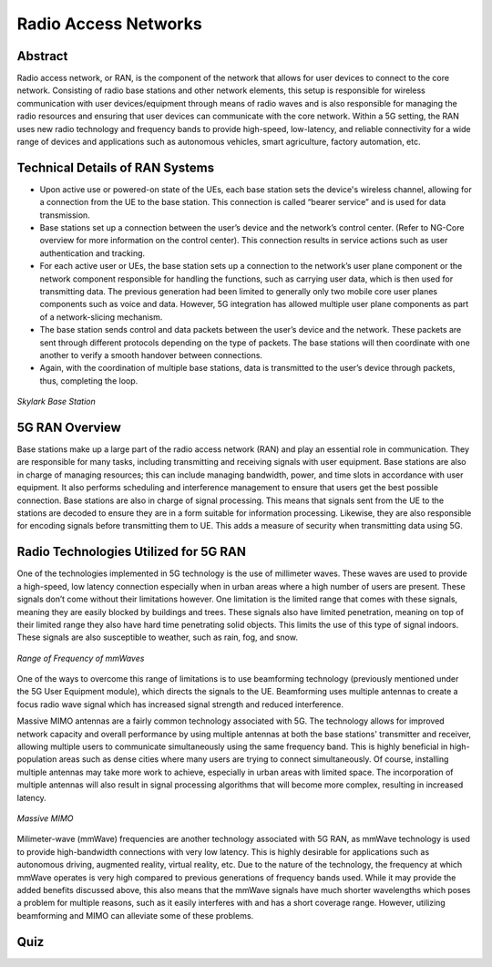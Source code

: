Radio Access Networks
=====================

Abstract
---------
Radio access network, or RAN, is the component of the network that allows for user devices to connect to the core network. Consisting of radio base stations and other network elements, this setup is responsible for wireless communication with user devices/equipment through means of radio waves and is also responsible for managing the radio resources and ensuring that user devices can communicate with the core network. Within a 5G setting, the RAN uses new radio technology and frequency bands to provide high-speed, low-latency, and reliable connectivity for a wide range of devices and applications such as autonomous vehicles, smart agriculture, factory automation, etc.

.. figure:: /images/module3abstract.png
   :alt: 5Gdocumentation
   :width: 400
   :align: center

Technical Details of RAN Systems
--------------------------------
* Upon active use or powered-on state of the UEs, each base station sets the device's wireless channel, allowing for a connection from the UE to the base station. This connection is called “bearer service” and is used for data transmission.
* Base stations set up a connection between the user’s device and the network’s control center. (Refer to NG-Core overview for more information on the control center). This connection results in service actions such as user authentication and tracking.
* For each active user or UEs, the base station sets up a connection to the network’s user plane component or the network component responsible for handling the functions, such as carrying user data, which is then used for transmitting data. The previous generation had been limited to generally only two mobile core user planes components such as voice and data. However, 5G integration has allowed multiple user plane components as part of a network-slicing mechanism.
* The base station sends control and data packets between the user’s device and the network. These packets are sent through different protocols depending on the type of packets. The base stations will then coordinate with one another to verify a smooth handover between connections.
* Again, with the coordination of multiple base stations, data is transmitted to the user’s device through packets, thus, completing the loop.

.. figure:: /images/module3technical.png
   :alt: 5Gdocumentation
   :align: center

   *Skylark Base Station*

5G RAN Overview
-----------------

Base stations make up a large part of the radio access network (RAN) and play an essential role in communication. They are responsible for many tasks, including transmitting and receiving signals with user equipment. Base stations are also in charge of managing resources; this can include managing bandwidth, power, and time slots in accordance with user equipment. It also performs scheduling and interference management to ensure that users get the best possible connection. Base stations are also in charge of signal processing. This means that signals sent from the UE to the stations are decoded to ensure they are in a form suitable for information processing. Likewise, they are also responsible for encoding signals before transmitting them to UE. This adds a measure of security when transmitting data using 5G.

Radio Technologies Utilized for 5G RAN
--------------------------------------

One of the technologies implemented in 5G technology is the use of millimeter waves. These waves are used to provide a high-speed, low latency connection especially when in urban areas where a high number of users are present. These signals don’t come without their limitations however. One limitation is the limited range that comes with these signals, meaning they are easily blocked by buildings and trees. These signals also have limited penetration, meaning on top of their limited range they also have hard time penetrating solid objects. This limits the use of this type of signal indoors. These signals are also susceptible to weather, such as rain, fog, and snow.

.. figure:: /images/5G-mmWave.png
   :alt: 5Gdocumentation
   :align: center

   *Range of Frequency of mmWaves*

One of the ways to overcome this range of limitations is to use beamforming technology (previously mentioned under the 5G User Equipment module), which directs the signals to the UE. Beamforming uses multiple antennas to create a focus radio wave signal which has increased signal strength and reduced interference.

Massive MIMO antennas are a fairly common technology associated with 5G. The technology allows for improved network capacity and overall performance by using multiple antennas at both the base stations' transmitter and receiver, allowing multiple users to communicate simultaneously using the same frequency band. This is highly beneficial in high-population areas such as dense cities where many users are trying to connect simultaneously. Of course, installing multiple antennas may take more work to achieve, especially in urban areas with limited space. The incorporation of multiple antennas will also result in signal processing algorithms that will become more complex, resulting in increased latency.

.. figure:: /images/GIGAMIMO.png
   :alt: 5Gdocumentation
   :align: center

   *Massive MIMO*

Milimeter-wave (mmWave) frequencies are another technology associated with 5G RAN, as mmWave technology is used to provide high-bandwidth connections with very low latency. This is highly desirable for applications such as autonomous driving, augmented reality, virtual reality, etc. Due to the nature of the technology, the frequency at which mmWave operates is very high compared to previous generations of frequency bands used. While it may provide the added benefits discussed above, this also means that the mmWave signals have much shorter wavelengths which poses a problem for multiple reasons, such as it easily interferes with and has a short coverage range. However, utilizing beamforming and MIMO can alleviate some of these problems.

Quiz
----
.. raw:: html
    :file: Module3quiz.html
